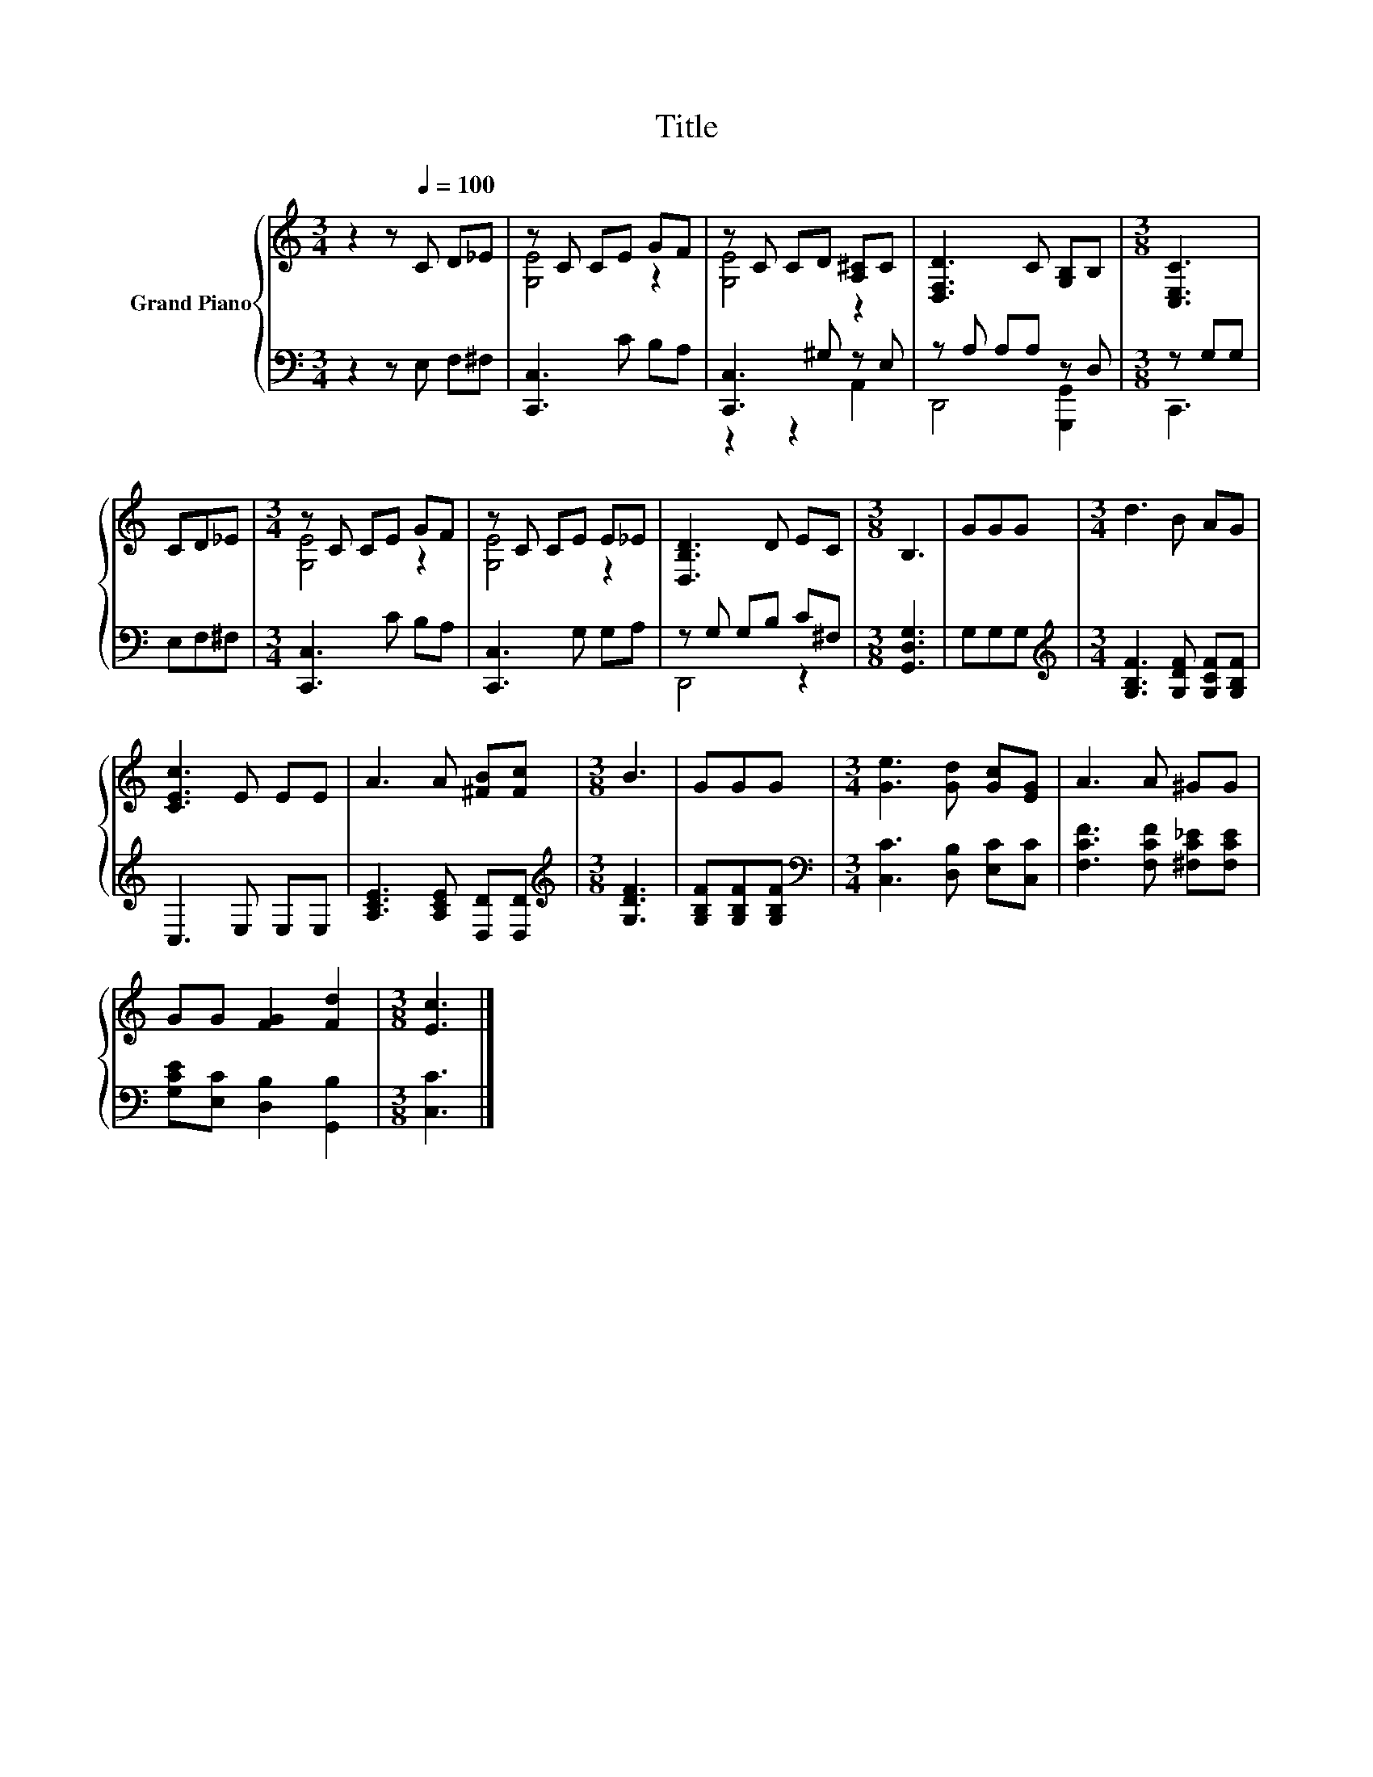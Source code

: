 X:1
T:Title
%%score { ( 1 3 ) | ( 2 4 ) }
L:1/8
M:3/4
K:C
V:1 treble nm="Grand Piano"
V:3 treble 
V:2 bass 
V:4 bass 
V:1
 z2 z[Q:1/4=100] C D_E | z C CE GF | z C CD [A,^C]C | [D,F,D]3 C [G,B,]B, |[M:3/8] [C,E,C]3 | %5
 CD_E |[M:3/4] z C CE GF | z C CE E_E | [D,B,D]3 D EC |[M:3/8] B,3 | GGG |[M:3/4] d3 B AG | %12
 [CEc]3 E EE | A3 A [^FB][Fc] |[M:3/8] B3 | GGG |[M:3/4] [Ge]3 [Gd] [Gc][EG] | A3 A ^GG | %18
 GG [FG]2 [Fd]2 |[M:3/8] [Ec]3 |] %20
V:2
 z2 z E, F,^F, | [C,,C,]3 C B,A, | [C,,C,]3 ^G, z E, | z A, A,A, z D, |[M:3/8] z G,G, | E,F,^F, | %6
[M:3/4] [C,,C,]3 C B,A, | [C,,C,]3 G, G,A, | z G, G,B, C^F, |[M:3/8] [G,,D,G,]3 | G,G,G, | %11
[M:3/4][K:treble] [G,B,F]3 [G,DF] [G,CF][G,B,F] | C,3 E, E,E, | [A,CE]3 [A,CE] [D,D][D,D] | %14
[M:3/8][K:treble] [G,DF]3 | [G,B,F][G,B,F][G,B,F] |[M:3/4][K:bass] [C,C]3 [D,B,] [E,C][C,C] | %17
 [F,CF]3 [F,CF] [^F,C_E][F,CE] | [G,CE][E,C] [D,B,]2 [G,,B,]2 |[M:3/8] [C,C]3 |] %20
V:3
 x6 | [G,E]4 z2 | [G,E]4 z2 | x6 |[M:3/8] x3 | x3 |[M:3/4] [G,E]4 z2 | [G,E]4 z2 | x6 |[M:3/8] x3 | %10
 x3 |[M:3/4] x6 | x6 | x6 |[M:3/8] x3 | x3 |[M:3/4] x6 | x6 | x6 |[M:3/8] x3 |] %20
V:4
 x6 | x6 | z2 z2 A,,2 | D,,4 [G,,,G,,]2 |[M:3/8] C,,3 | x3 |[M:3/4] x6 | x6 | D,,4 z2 |[M:3/8] x3 | %10
 x3 |[M:3/4][K:treble] x6 | x6 | x6 |[M:3/8][K:treble] x3 | x3 |[M:3/4][K:bass] x6 | x6 | x6 | %19
[M:3/8] x3 |] %20

